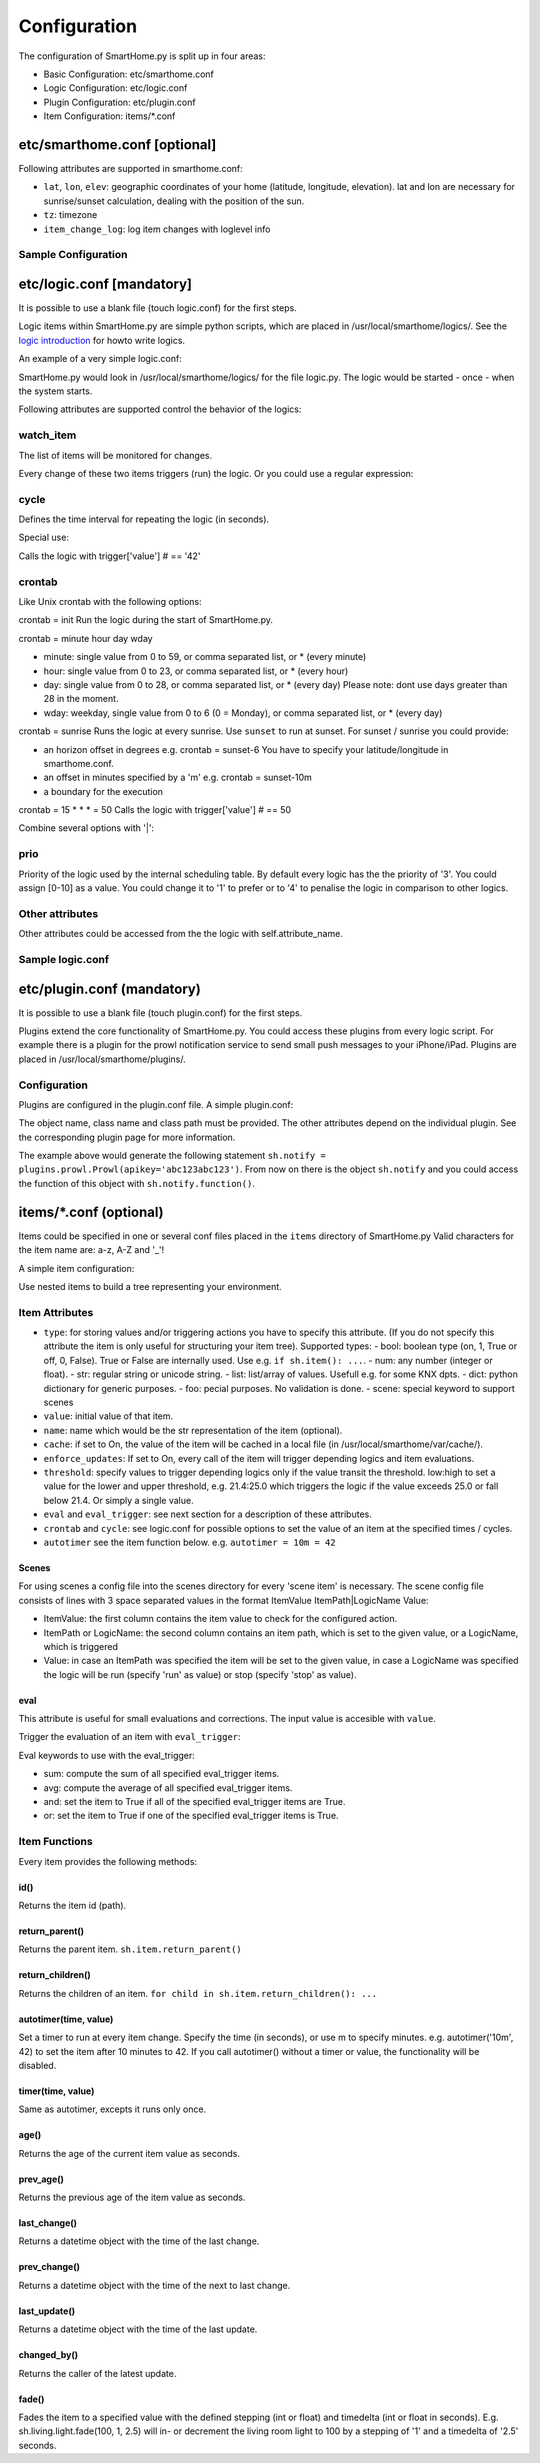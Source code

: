 
=============
Configuration
=============

The configuration of SmartHome.py is split up in four areas:

-  Basic Configuration: etc/smarthome.conf
-  Logic Configuration: etc/logic.conf
-  Plugin Configuration: etc/plugin.conf
-  Item Configuration: items/\*.conf

etc/smarthome.conf [optional]
-----------------------------

Following attributes are supported in smarthome.conf:

-  ``lat``, ``lon``, ``elev``: geographic coordinates of your home
   (latitude, longitude, elevation). lat and lon are necessary for
   sunrise/sunset calculation, dealing with the position of the sun.
-  ``tz``: timezone
-  ``item_change_log``: log item changes with loglevel info

Sample Configuration
~~~~~~~~~~~~~~~~~~~~

.. raw:: html

   <pre># /usr/local/smarthome/etc/smarthome.conf

   lat = 51.1633
   lon = 10.4476
   elev = 500

   tz = 'Europe/Berlin'
   </pre>

etc/logic.conf [mandatory]
--------------------------

It is possible to use a blank file (touch logic.conf) for the first
steps.

Logic items within SmartHome.py are simple python scripts, which are
placed in /usr/local/smarthome/logics/. See the `logic
introduction </smarthome/logic>`_ for howto write logics.

An example of a very simple logic.conf:

.. raw:: html

   <pre># /usr/local/smarthome/etc/logic.conf
   [MyLogic]
       filename = logic.py
       crontab = init</pre>

SmartHome.py would look in /usr/local/smarthome/logics/ for the file
logic.py. The logic would be started - once - when the system starts.

Following attributes are supported control the behavior of the logics:

watch\_item
~~~~~~~~~~~

The list of items will be monitored for changes.

.. raw:: html

   <pre>watch_item = house.door | terrace.door</pre>

Every change of these two items triggers (run) the logic.
Or you could use a regular expression:

.. raw:: html

   <pre>watch_item = *.door</pre>

cycle
~~~~~

Defines the time interval for repeating the logic (in seconds).

.. raw:: html

   <pre>cycle = 60</pre>

Special use:

.. raw:: html

   <pre>cycle = 15 = 42</pre>

Calls the logic with trigger['value'] # == '42'

crontab
~~~~~~~

Like Unix crontab with the following options:

crontab = init Run the logic during the start of SmartHome.py.

crontab = minute hour day wday

-  minute: single value from 0 to 59, or comma separated list, or \*
   (every minute)
-  hour: single value from 0 to 23, or comma separated list, or \*
   (every hour)
-  day: single value from 0 to 28, or comma separated list, or \* (every
   day) Please note: dont use days greater than 28 in the moment.
-  wday: weekday, single value from 0 to 6 (0 = Monday), or comma
   separated list, or \* (every day)

crontab = sunrise Runs the logic at every sunrise. Use ``sunset`` to run
at sunset. For sunset / sunrise you could provide:

-  an horizon offset in degrees e.g. crontab = sunset-6 You have to
   specify your latitude/longitude in smarthome.conf.
-  an offset in minutes specified by a 'm' e.g. crontab = sunset-10m
-  a boundary for the execution

   .. raw:: html

      <pre>crontab = 17:00&lt;sunset  # sunset, but not bevor 17:00 (locale time)
      crontab = sunset&lt;20:00  # sunset, but not after 20:00 (locale time)
      crontab = 17:00&lt;sunset&lt;20:00  # sunset, beetween 17:00 and 20:00</pre>

crontab = 15 \* \* \* = 50 Calls the logic with trigger['value'] # == 50

Combine several options with '\|':

.. raw:: html

   <pre>crontab = init = 'start' | sunrise-2 | 0 5 * *</pre>

prio
~~~~

Priority of the logic used by the internal scheduling table. By default
every logic has the the priority of '3'. You could assign [0-10] as a
value. You could change it to '1' to prefer or to '4' to penalise the
logic in comparison to other logics.

Other attributes
~~~~~~~~~~~~~~~~

Other attributes could be accessed from the the logic with
self.attribute\_name.

Sample logic.conf
~~~~~~~~~~~~~~~~~

.. raw:: html

   <pre># /usr/local/smarthome/etc/logic.conf
   [Time]
       filename = time.py
       cyle = 60

   [DoorBell]
       filename = bell.py
       watch_item = dorr.bell # monitor for changes

   [Blind Living]
       filename = blind.py
       crontab = 10,25,40,55 * * * # run every 15 minutes
       # cycle = 900 # could be used instead
       sunshine = no # accessed by self.sunshine

   [BlindKitchen]
       filename = blind.py  # you could run the same logic file several times
       crontab = 10,25,40,55 * * * # run every 15 minutes
       sunshine = yes
   </pre>

etc/plugin.conf (mandatory)
---------------------------

It is possible to use a blank file (touch plugin.conf) for the first
steps.

Plugins extend the core functionality of SmartHome.py. You could access
these plugins from every logic script. For example there is a plugin for
the prowl notification service to send small push messages to your
iPhone/iPad. Plugins are placed in /usr/local/smarthome/plugins/.

Configuration
~~~~~~~~~~~~~

Plugins are configured in the plugin.conf file. A simple plugin.conf:

.. raw:: html

   <pre># /usr/local/smarthome/etc/plugin.conf
   [notify] # object instance name e.g. sh.notify
       class_name = Prowl # class name of the python class
       class_path = plugins.prowl # path to the plugin
       apikey = abc123abc123 # attribute for the plugin e.g. secret key for prowl
   </pre>

The object name, class name and class path must be provided. The other
attributes depend on the individual plugin. See the corresponding plugin
page for more information.

The example above would generate the following statement
``sh.notify = plugins.prowl.Prowl(apikey='abc123abc123')``. From now on
there is the object ``sh.notify`` and you could access the function of
this object with ``sh.notify.function()``.

items/\*.conf (optional)
------------------------

Items could be specified in one or several conf files placed in the
``items`` directory of SmartHome.py Valid characters for the item name
are: a-z, A-Z and '\_'!

A simple item configuration:

.. raw:: html

   <pre># /usr/local/smarthome/items/living.conf
   [living_room_temp]
       type = num
   </pre>

Use nested items to build a tree representing your environment.

.. raw:: html

   <pre># /usr/local/smarthome/items/living.conf
   [living_room]
       [[temperature]]
           type = num

       [[tv]]
           type = bool

           [[[channel]]]
               type = num
   </pre>

Item Attributes
~~~~~~~~~~~~~~~

-  ``type``: for storing values and/or triggering actions you have to
   specify this attribute. (If you do not specify this attribute the
   item is only useful for structuring your item tree). Supported
   types:
   -  bool: boolean type (on, 1, True or off, 0, False). True or False are
   internally used. Use e.g. ``if sh.item(): ...``.
   -  num: any number (integer or float).
   -  str: regular string or unicode string.
   -  list: list/array of values. Usefull e.g. for some KNX dpts.
   -  dict: python dictionary for generic purposes.
   -  foo: pecial purposes. No validation is done.
   -  scene: special keyword to support scenes

-  ``value``: initial value of that item.
-  ``name``: name which would be the str representation of the item
   (optional).
-  ``cache``: if set to On, the value of the item will be cached in a
   local file (in /usr/local/smarthome/var/cache/).
-  ``enforce_updates``: If set to On, every call of the item will
   trigger depending logics and item evaluations.
-  ``threshold``: specify values to trigger depending logics only if the
   value transit the threshold. low:high to set a value for the lower
   and upper threshold, e.g. 21.4:25.0 which triggers the logic if the
   value exceeds 25.0 or fall below 21.4. Or simply a single value.
-  ``eval`` and ``eval_trigger``: see next section for a description of
   these attributes.
-  ``crontab`` and ``cycle``: see logic.conf for possible options to set
   the value of an item at the specified times / cycles.
- ``autotimer`` see the item function below. e.g. ``autotimer = 10m = 42``

Scenes
^^^^^^

For using scenes a config file into the scenes directory for every
'scene item' is necessary. The scene config file consists of lines
with 3 space separated values in the format ItemValue ItemPath\|LogicName
Value:

-  ItemValue: the first column contains the item value to check for the configured action.
-  ItemPath or LogicName: the second column contains an item path, which is set to the given value, or a LogicName, which is triggered
-  Value: in case an ItemPath was specified the item will be set to the given value, in case a LogicName was specified the logic will be run (specify 'run' as value) or stop (specify 'stop' as value).

.. raw:: html

   <pre># items/example.conf
   [example]
       type = scene
   [otheritem]
       type = num
   </pre>

   <pre># scenes/example.conf
   0 otheritem 2
   1 otheritem 20
   1 LogicName run
   2 otheritem 55
   3 LogicName stop
   </pre>

eval
^^^^

This attribute is useful for small evaluations and corrections. The
input value is accesible with ``value``.

.. raw:: html

   <pre>
   # items/level.conf
   [level]
       type = num
       eval = value * 2 - 1  # if you call sh.level(3) sh.level will be evaluated and set to 5
   </pre>

Trigger the evaluation of an item with ``eval_trigger``:

.. raw:: html

   <pre>
   # items/room.conf
   [room]
       [[temp]]
           type = num
       [[hum]]
           type = num
       [[dew]]
           type = num
           eval = sh.tools.dewpoint(sh.room.temp(), sh.room.hum())
           eval_trigger = room.temp | room.hum  # every change of temp or hum would trigger the evaluation of dew.
   </pre>

Eval keywords to use with the eval\_trigger:

-  sum: compute the sum of all specified eval\_trigger items.
-  avg: compute the average of all specified eval\_trigger items.
-  and: set the item to True if all of the specified eval\_trigger items
   are True.
-  or: set the item to True if one of the specified eval\_trigger items
   is True.

.. raw:: html

   <pre>
   # items/rooms.conf
   [room_a]
       [[temp]]
           type = num
       [[presence]]
           type = bool
   [room_b]
       [[temp]]
           type = num
       [[presence]]
           type = bool
   [rooms]
       [[temp]]
           type = num
           name = average temperature
           eval = avg
           eval_trigger = room_a.temp | room_b.temp
       [[presence]]
           type = bool
           name = movement in on the rooms
           eval = or
           eval_trigger = room_a.presence | room_b.presence
   </pre>

Item Functions
~~~~~~~~~~~~~~

Every item provides the following methods:

id()
^^^^

Returns the item id (path).

return\_parent()
^^^^^^^^^^^^^^^^

Returns the parent item. ``sh.item.return_parent()``

return\_children()
^^^^^^^^^^^^^^^^^^

Returns the children of an item.
``for child in sh.item.return_children(): ...``


autotimer(time, value)
^^^^^^^^^^^^^^^^^^^^^^
Set a timer to run at every item change. Specify the time (in seconds), or use m to specify minutes. e.g. autotimer('10m', 42) to set the item after 10 minutes to 42.
If you call autotimer() without a timer or value, the functionality will be disabled.

timer(time, value)
^^^^^^^^^^^^^^^^^^
Same as autotimer, excepts it runs only once.

age()
^^^^^

Returns the age of the current item value as seconds.

prev\_age()
^^^^^^^^^^^

Returns the previous age of the item value as seconds.

last\_change()
^^^^^^^^^^^^^^

Returns a datetime object with the time of the last change.

prev\_change()
^^^^^^^^^^^^^^

Returns a datetime object with the time of the next to last change.

last\_update()
^^^^^^^^^^^^^^

Returns a datetime object with the time of the last update.

changed\_by()
^^^^^^^^^^^^^

Returns the caller of the latest update.

fade()
^^^^^^

Fades the item to a specified value with the defined stepping (int or
float) and timedelta (int or float in seconds). E.g.
sh.living.light.fade(100, 1, 2.5) will in- or decrement the living room
light to 100 by a stepping of '1' and a timedelta of '2.5' seconds.
